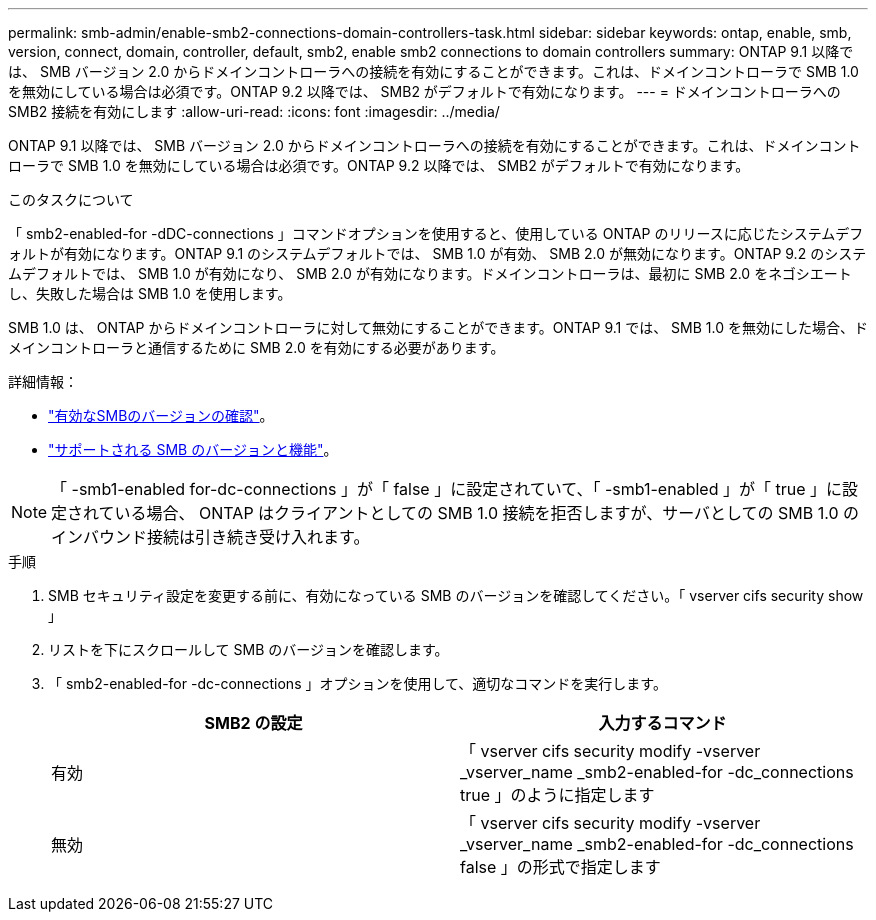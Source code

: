 ---
permalink: smb-admin/enable-smb2-connections-domain-controllers-task.html 
sidebar: sidebar 
keywords: ontap, enable, smb, version, connect, domain, controller, default, smb2, enable smb2 connections to domain controllers 
summary: ONTAP 9.1 以降では、 SMB バージョン 2.0 からドメインコントローラへの接続を有効にすることができます。これは、ドメインコントローラで SMB 1.0 を無効にしている場合は必須です。ONTAP 9.2 以降では、 SMB2 がデフォルトで有効になります。 
---
= ドメインコントローラへの SMB2 接続を有効にします
:allow-uri-read: 
:icons: font
:imagesdir: ../media/


[role="lead"]
ONTAP 9.1 以降では、 SMB バージョン 2.0 からドメインコントローラへの接続を有効にすることができます。これは、ドメインコントローラで SMB 1.0 を無効にしている場合は必須です。ONTAP 9.2 以降では、 SMB2 がデフォルトで有効になります。

.このタスクについて
「 smb2-enabled-for -dDC-connections 」コマンドオプションを使用すると、使用している ONTAP のリリースに応じたシステムデフォルトが有効になります。ONTAP 9.1 のシステムデフォルトでは、 SMB 1.0 が有効、 SMB 2.0 が無効になります。ONTAP 9.2 のシステムデフォルトでは、 SMB 1.0 が有効になり、 SMB 2.0 が有効になります。ドメインコントローラは、最初に SMB 2.0 をネゴシエートし、失敗した場合は SMB 1.0 を使用します。

SMB 1.0 は、 ONTAP からドメインコントローラに対して無効にすることができます。ONTAP 9.1 では、 SMB 1.0 を無効にした場合、ドメインコントローラと通信するために SMB 2.0 を有効にする必要があります。

詳細情報：

* link:../smb-config/verify-enabled-versions-task.html["有効なSMBのバージョンの確認"]。
* link:supported-versions-functionality-concept.html["サポートされる SMB のバージョンと機能"]。


[NOTE]
====
「 -smb1-enabled for-dc-connections 」が「 false 」に設定されていて、「 -smb1-enabled 」が「 true 」に設定されている場合、 ONTAP はクライアントとしての SMB 1.0 接続を拒否しますが、サーバとしての SMB 1.0 のインバウンド接続は引き続き受け入れます。

====
.手順
. SMB セキュリティ設定を変更する前に、有効になっている SMB のバージョンを確認してください。「 vserver cifs security show 」
. リストを下にスクロールして SMB のバージョンを確認します。
. 「 smb2-enabled-for -dc-connections 」オプションを使用して、適切なコマンドを実行します。
+
|===
| SMB2 の設定 | 入力するコマンド 


 a| 
有効
 a| 
「 vserver cifs security modify -vserver _vserver_name _smb2-enabled-for -dc_connections true 」のように指定します



 a| 
無効
 a| 
「 vserver cifs security modify -vserver _vserver_name _smb2-enabled-for -dc_connections false 」の形式で指定します

|===

